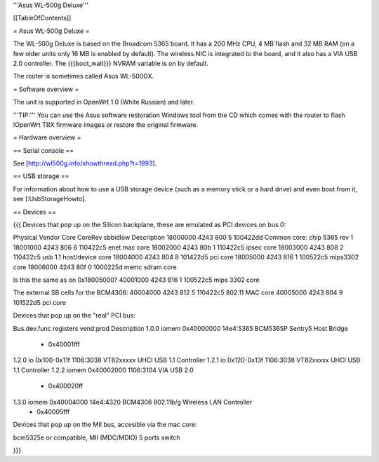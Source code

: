 '''Asus WL-500g Deluxe'''


[[TableOfContents]]


= Asus WL-500g Deluxe =

The WL-500g Deluxe is based on the Broadcom 5365 board. It has a 200 MHz CPU, 4 MB
flash and 32 MB RAM (on a few older units only 16 MB is enabled by default). The
wireless NIC is integrated to the board, and it also has a VIA USB 2.0 controller.
The {{{boot_wait}}} NVRAM variable is on by default.

The router is sometimes called Asus WL-500GX.


= Software overview =

The unit is supported in OpenWrt 1.0 (White Russian) and later.

'''TIP:''' You can use the Asus software restoration Windows tool from the CD which
comes with the router to flash !OpenWrt TRX firmware images or restore the original
firmware.


= Hardware overview =

== Serial console ==

See [http://wl500g.info/showthread.php?t=1993].


== USB storage ==

For information about how to use a USB storage device (such as a memory stick or a hard
drive) and even boot from it, see [:UsbStorageHowto].


== Devices ==

{{{
Devices that pop up on the Silicon backplane, these are emulated as PCI devices on bus 0:

Physical    Vendor  Core    CoreRev sbbidlow        Description
18000000    4243    800     5       100422dd        Common core: chip 5365 rev 1
18001000    4243    806     6       110422c5        enet mac core
18002000    4243    80b     1       110422c5        ipsec core
18003000    4243    808     2       110422c5        usb 1.1 host/device core
18004000    4243    804     8       101422d5        pci core
18005000    4243    816     1       100522c5        mips3302 core
18006000    4243    80f     0       1000225d        memc sdram core

Is this the same as on 0x18005000?
40001000    4243    816     1       100522c5        mips 3302 core

The external SB cells for the BCM4306:
40004000    4243    812     5       110422c5        802.11 MAC core
40005000    4243    804     9       101522d5        pci core


Devices that pop up on the "real" PCI bus:

Bus.dev.func  registers          vend:prod     Description
1.0.0         iomem 0x40000000   14e4:5365     BCM5365P Sentry5 Host Bridge
                  - 0x40001fff
1.2.0         io 0x100-0x11f     1106:3038     VT82xxxxx UHCI USB 1.1 Controller
1.2.1         io 0x120-0x13f     1106:3038     VT82xxxxx UHCI USB 1.1 Controller
1.2.2         iomem 0x40002000   1106:3104     VIA USB 2.0
                  - 0x400020ff
1.3.0         iomem 0x40004000   14e4:4320     BCM4306 802.11b/g Wireless LAN Controller
                  - 0x40005fff

Devices that pop up on the MII bus, accesible via the mac core:

bcm5325e or compatible, MII (MDC/MDIO)  5 ports switch

}}}
